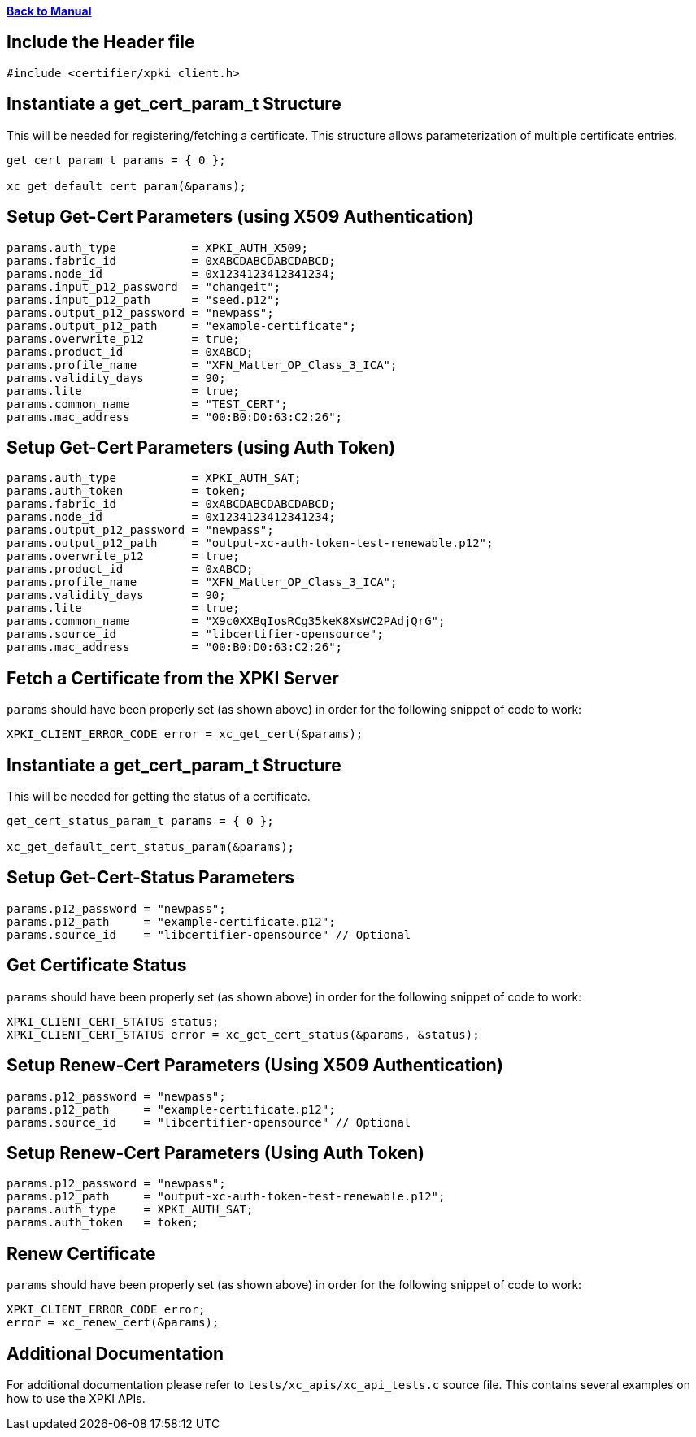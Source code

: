 xref:libcertifier.adoc[*Back to Manual*]

== Include the Header file

----
#include <certifier/xpki_client.h>
----

== Instantiate a get_cert_param_t Structure

This will be needed for registering/fetching a certificate. This structure allows parameterization of multiple certificate entries.

----
get_cert_param_t params = { 0 };

xc_get_default_cert_param(&params);
----

== Setup Get-Cert Parameters (using X509 Authentication)

----
params.auth_type           = XPKI_AUTH_X509;
params.fabric_id           = 0xABCDABCDABCDABCD;
params.node_id             = 0x1234123412341234;
params.input_p12_password  = "changeit";
params.input_p12_path      = "seed.p12";
params.output_p12_password = "newpass";
params.output_p12_path     = "example-certificate";
params.overwrite_p12       = true;
params.product_id          = 0xABCD;
params.profile_name        = "XFN_Matter_OP_Class_3_ICA";
params.validity_days       = 90;
params.lite                = true;
params.common_name         = "TEST_CERT";
params.mac_address         = "00:B0:D0:63:C2:26";
----

== Setup Get-Cert Parameters (using Auth Token)

----
params.auth_type           = XPKI_AUTH_SAT;
params.auth_token          = token;
params.fabric_id           = 0xABCDABCDABCDABCD;
params.node_id             = 0x1234123412341234;
params.output_p12_password = "newpass";
params.output_p12_path     = "output-xc-auth-token-test-renewable.p12";
params.overwrite_p12       = true;
params.product_id          = 0xABCD;
params.profile_name        = "XFN_Matter_OP_Class_3_ICA";
params.validity_days       = 90;
params.lite                = true;
params.common_name         = "X9c0XXBqIosRCg35keK8XsWC2PAdjQrG";
params.source_id           = "libcertifier-opensource";
params.mac_address         = "00:B0:D0:63:C2:26";
----

== Fetch a Certificate from the XPKI Server

`params` should have been properly set (as shown above) in order for the following snippet of code to work:

----
XPKI_CLIENT_ERROR_CODE error = xc_get_cert(&params);
----

== Instantiate a get_cert_param_t Structure

This will be needed for getting the status of a certificate.

----
get_cert_status_param_t params = { 0 };

xc_get_default_cert_status_param(&params);
----

== Setup Get-Cert-Status Parameters

----
params.p12_password = "newpass";
params.p12_path     = "example-certificate.p12";
params.source_id    = "libcertifier-opensource" // Optional
----

== Get Certificate Status

`params` should have been properly set (as shown above) in order for the following snippet of code to work:

----
XPKI_CLIENT_CERT_STATUS status;
XPKI_CLIENT_CERT_STATUS error = xc_get_cert_status(&params, &status);
----

== Setup Renew-Cert Parameters (Using X509 Authentication)

----
params.p12_password = "newpass";
params.p12_path     = "example-certificate.p12";
params.source_id    = "libcertifier-opensource" // Optional
----

== Setup Renew-Cert Parameters (Using Auth Token)

----
params.p12_password = "newpass";
params.p12_path     = "output-xc-auth-token-test-renewable.p12";
params.auth_type    = XPKI_AUTH_SAT;
params.auth_token   = token;
----

== Renew Certificate

`params` should have been properly set (as shown above) in order for the following snippet of code to work:

----
XPKI_CLIENT_ERROR_CODE error;
error = xc_renew_cert(&params);
----

== Additional Documentation

For additional documentation please refer to `tests/xc_apis/xc_api_tests.c` source file. This contains several examples on how to use the XPKI APIs.
